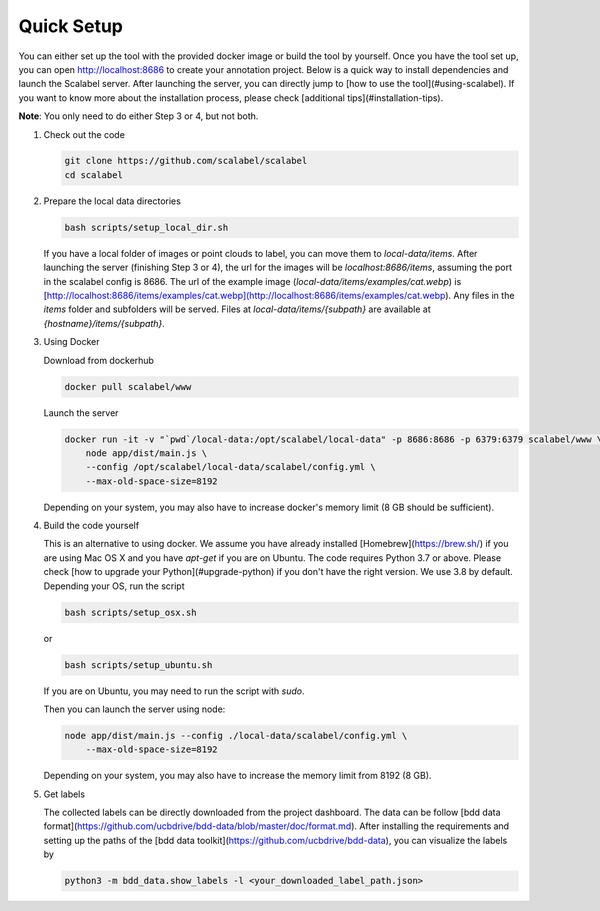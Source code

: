Quick Setup
~~~~~~~~~~~~~~

You can either set up the tool with the provided docker image or build the
tool by yourself. Once you have the tool set up, you can open 
http://localhost:8686 to create your annotation project. 
Below is a quick way to install dependencies and launch the Scalabel server.
After launching the server, you can directly jump to
[how to use the tool](#using-scalabel).
If you want to know more about the installation process,
please check [additional tips](#installation-tips).

**Note**: You only need to do either Step 3 or 4, but not both.

1.  Check out the code

    .. code-block:: bash

        git clone https://github.com/scalabel/scalabel
        cd scalabel

2.  Prepare the local data directories

    .. code-block:: bash

        bash scripts/setup_local_dir.sh

    If you have a local folder of images or point clouds to label, you can move them to `local-data/items`. After launching the server (finishing Step 3 or 4), the url for the images will be `localhost:8686/items`, assuming the port in the scalabel config is 8686. The url of the example image (`local-data/items/examples/cat.webp`) is [http://localhost:8686/items/examples/cat.webp](http://localhost:8686/items/examples/cat.webp). Any files in the `items` folder and subfolders will be served. Files at `local-data/items/{subpath}` are available at `{hostname}/items/{subpath}`.

3.  Using Docker

    Download from dockerhub

    .. code-block:: bash
    
        docker pull scalabel/www

    Launch the server

    .. code-block:: bash

        docker run -it -v "`pwd`/local-data:/opt/scalabel/local-data" -p 8686:8686 -p 6379:6379 scalabel/www \
            node app/dist/main.js \
            --config /opt/scalabel/local-data/scalabel/config.yml \
            --max-old-space-size=8192


    Depending on your system, you may also have to increase docker's memory limit (8 GB should be sufficient).

4.  Build the code yourself

    This is an alternative to using docker. We assume you have already installed [Homebrew](https://brew.sh/) if you are using Mac OS X and you have `apt-get` if you are on Ubuntu. The code requires Python 3.7 or above. Please check [how to upgrade your Python](#upgrade-python) if you don't have the right version. We use 3.8 by default. Depending your OS, run the script

    .. code-block:: bash
    
        bash scripts/setup_osx.sh


    or

    .. code-block:: bash

        bash scripts/setup_ubuntu.sh


    If you are on Ubuntu, you may need to run the script with `sudo`.

    Then you can launch the server using node:

    .. code-block:: bash

        node app/dist/main.js --config ./local-data/scalabel/config.yml \           
            --max-old-space-size=8192
    
    Depending on your system, you may also have to increase the memory limit from 8192 (8 GB).

5.  Get labels

    The collected labels can be directly downloaded from the project dashboard. The data can be follow [bdd data format](https://github.com/ucbdrive/bdd-data/blob/master/doc/format.md). After installing the requirements and setting up the paths of the [bdd data toolkit](https://github.com/ucbdrive/bdd-data), you can visualize the labels by

    .. code-block:: bash
    
        python3 -m bdd_data.show_labels -l <your_downloaded_label_path.json>
    
